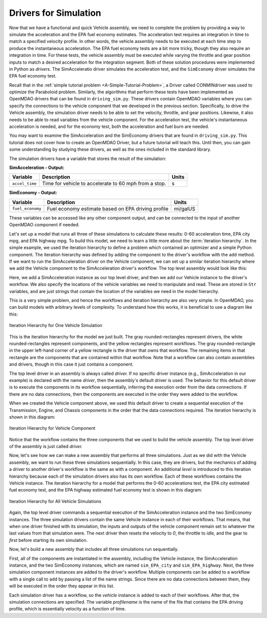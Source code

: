 .. index:: drivers

Drivers for Simulation
======================

Now that we have a functional and quick Vehicle assembly, we need to complete
the problem by providing a way to simulate the acceleration and the EPA fuel
economy estimates. The acceleration test requires an integration in time to
match a specified velocity profile. In other words, the vehicle assembly needs 
to be executed at each time step to produce the instantaneous acceleration.
The EPA fuel economy tests are a bit more tricky, though they also require an integration in
time. For these tests, the vehicle assembly must be executed while varying the throttle and
gear position inputs to match a desired acceleration for the integration
segment. Both of these solution procedures were implemented in Python as *drivers.* The
SimAcceleratio driver simulates the acceleration test, and the ``SimEconomy`` driver
simulates the EPA fuel economy test.

Recall that in the :ref:`simple tutorial problem <A-Simple-Tutorial-Problem>`, a Driver
called CONMINdriver was used to optimize the Paraboloid problem. Similarly, the algorithms
that perform these tests have been implemented as OpenMDAO drivers that can be found
in ``driving_sim.py``. These drivers contain OpenMDAO variables where you can specify
the connections to the vehicle component that we developed in the previous section.
Specifically, to drive the Vehicle assembly, the simulation driver needs to
be able to set the velocity, throttle, and gear positions. Likewise, it also needs to
be able to read variables from the vehicle component. For the acceleration test, the
vehicle's instantaneous acceleration is needed, and for the economy test, both the 
acceleration and fuel burn are needed.

You may want to examine the SimAcceleration and the SimEconomy drivers that are
found in ``driving_sim.py``. This tutorial does not cover how to create an OpenMDAO
Driver, but a future tutorial will teach this. Until then, you can gain some understanding
by studying these drivers, as well as the ones included in the standard library.

The simulation drivers have a variable that stores the result of the simulation:

**SimAcceleration - Output:**

=================  ===========================================  ========
Variable           Description                                  Units
=================  ===========================================  ========
``accel_time``     Time for vehicle to accelerate to 60 mph     s
                   from a stop.
=================  ===========================================  ========


**SimEconomy - Output:**

=================  ===========================================  ========
Variable           Description                                  Units
=================  ===========================================  ========
``fuel_economy``   Fuel economy estimate based on EPA           mi/galUS
                   driving profile
=================  ===========================================  ========

These variables can be accessed like any other component output, and can be connected to the 
input of another OpenMDAO component if needed.

Let's set up a model that runs all three of these simulations to calculate
these results: 0-60 acceleration time, EPA city mpg, and EPA highway mpg. To build this model, we need to learn a little more about the :term:`iteration hierarchy`. In
the simple example, we used the iteration hierarchy to define a problem which contained
an optimizer and a simple Python component. The iteration hierarchy was defined by adding
the component to the driver's workflow with the ``add`` method. If we want to run the
SimAcceleration driver on the  Vehicle  component, we can set up a similar iteration
hierarchy where we add the Vehicle component to the SimAcceleration driver's workflow. The
top level assembly would look like this:


.. testcode:: SingleSim

        from openmdao.main.api import Assembly
        from openmdao.examples.enginedesign.driving_sim import SimAcceleration
        from openmdao.examples.enginedesign.vehicle import Vehicle
        
        class VehicleSim(Assembly):
            """Optimization of a Vehicle."""
            
            def configure(self):
        
                # Create Vehicle instance
                self.add('vehicle', Vehicle())
                
                # Create 0-60 Acceleration Simulation instance
                self.add('driver', SimAcceleration())
                
                # Add vehicle to sim workflows.
                self.driver.workflow.add('vehicle')
            
                # Acceleration Sim setup
                self.driver.velocity_str = 'vehicle.velocity'
                self.driver.throttle_str = 'vehicle.throttle'
                self.driver.gear_str = 'vehicle.current_gear'
                self.driver.acceleration_str = 'vehicle.acceleration'
                self.driver.overspeed_str = 'vehicle.overspeed'
                
        if __name__ == "__main__": 
        
            my_sim = VehicleSim()
            my_sim.run()
            
            print "Time (0-60): ", my_sim.driver.accel_time

Here, we add a SimAcceleration instance as our top level driver, and then we add our Vehicle
instance to the driver's workflow. We also specify the locations of the vehicle variables we need
to manipulate and read. These are stored in ``Str`` variables, and are just strings that
contain the location of the variables we need in the model hierarchy.

This is a very simple problem, and hence the workflows and iteration hierarchy are also very
simple. In OpenMDAO, you can build models with arbitrary levels of complexity. To
understand how this works, it is beneficial to use a diagram like this:

.. figure:: Driver_Process_Definition3.png
   :align: center
   :alt: Diagram of process model showing the vehicle assembly, some simulation drivers, and the optimizer
   
   Iteration Hierarchy for One Vehicle Simulation

This is the iteration hierarchy for the model we just built. The gray rounded-rectangles represent
drivers, the white rounded-rectangles represent components, and the yellow rectangles represent
workflows. The gray rounded-rectangle in the upper left-hand corner of a yellow rectangle is the driver that
owns that workflow. The remaining items in that rectangle are the components that are contained
within that workflow. Note that a workflow can also contain assemblies and drivers, though in this
case it just contains a component.

The top level driver in an assembly is always called *driver.* If no specific
driver instance (e.g., SimAcceleration in our example) is declared with the
name `driver`, then the assembly's default driver is used. The behavior for
this default driver is to execute the components in its workflow sequentially,
inferring the execution order from the data connections. If there are no data
connections, then the components are executed in the order they were added to
the workflow.

When we created the Vehicle component above, we used this default driver to
create a sequential execution of the Transmission, Engine, and Chassis components
in the order that the data connections required. The iteration hierarchy is
shown in this diagram:

.. figure:: Driver_Process_Definition4.png
   :align: center
   :alt: Diagram of process model showing the vehicle assembly, some simulation drivers, and the optimizer
   
   Iteration Hierarchy for Vehicle Component

Notice that the workflow contains the three components that we used to build the vehicle
assembly. The top level driver of the assembly is just called `driver.`
   
Now, let's see how we can make a new assembly that performs all three simulations. Just
as we did with the Vehicle assembly, we want to run these three simulations
sequentially. In this case, they are drivers, but the mechanics of adding a driver
to another driver's workflow is the same as with a component. An additional `level`
is introduced to this iteration hierarchy because each of the simulation drivers
also has its own workflow. Each of these workflows contains the Vehicle instance. The
iteration hierarchy for a model that performs the 0-60 accelerations test, the EPA
city estimated fuel economy test, and the EPA highway estimated fuel economy test
is shown in this diagram:

.. figure:: Driver_Process_Definition2.png
   :align: center
   :alt: Diagram of process model showing the vehicle assembly, some simulation drivers, and the optimizer
   
   Iteration Hierarchy for All Vehicle Simulations

Again, the top level driver commands a sequential execution of the SimAcceleration instance and
the two SimEconomy instances. The three simulation drivers contain the same Vehicle instance in
each of their workflows. That means, that when one driver finished with its simulation, the inputs
and outputs of the vehicle component remain set to whatever the last values from that simulation
were. The next driver then resets the velocity to `0`, the throttle to `idle,` and the gear to `first`
before starting its own simulation. 

Now, let's build a new assembly that includes all three simulations run sequentially.

.. testcode:: ThreeSim

        from openmdao.main.api import Assembly
        from openmdao.examples.enginedesign.driving_sim import SimAcceleration, \
                                                               SimEconomy
        from openmdao.examples.enginedesign.vehicle import Vehicle
        
        class VehicleSim2(Assembly):
            """Optimization of a Vehicle."""
            
            def configure(self):
        
                # Create Vehicle instance
                self.add('vehicle', Vehicle())
                
                # Create Driving Simulation instances
                self.add('sim_acc', SimAcceleration())
                self.add('sim_EPA_city', SimEconomy())
                self.add('sim_EPA_highway', SimEconomy())
                
                # add Sims to default workflow
                self.driver.workflow.add(['sim_acc', 'sim_EPA_city', 'sim_EPA_highway'])
                
                # Add vehicle to sim workflows.
                self.sim_acc.workflow.add('vehicle')
                self.sim_EPA_city.workflow.add('vehicle')
                self.sim_EPA_highway.workflow.add('vehicle')
            
                # Acceleration Sim setup
                self.sim_acc.velocity_str = 'vehicle.velocity'
                self.sim_acc.throttle_str = 'vehicle.throttle'
                self.sim_acc.gear_str = 'vehicle.current_gear'
                self.sim_acc.acceleration_str = 'vehicle.acceleration'
                self.sim_acc.overspeed_str = 'vehicle.overspeed'
                
                # EPA City MPG Sim Setup
                self.sim_EPA_city.velocity_str = 'vehicle.velocity'
                self.sim_EPA_city.throttle_str = 'vehicle.throttle'
                self.sim_EPA_city.gear_str = 'vehicle.current_gear'
                self.sim_EPA_city.acceleration_str = 'vehicle.acceleration'
                self.sim_EPA_city.fuel_burn_str = 'vehicle.fuel_burn'
                self.sim_EPA_city.overspeed_str = 'vehicle.overspeed'
                self.sim_EPA_city.underspeed_str = 'vehicle.underspeed'
                self.sim_EPA_city.profilename = 'EPA-city.csv'
                
                # EPA Highway MPG Sim Setup
                self.sim_EPA_highway.velocity_str = 'vehicle.velocity'
                self.sim_EPA_highway.throttle_str = 'vehicle.throttle'
                self.sim_EPA_highway.gear_str = 'vehicle.current_gear'
                self.sim_EPA_highway.acceleration_str = 'vehicle.acceleration'
                self.sim_EPA_highway.fuel_burn_str = 'vehicle.fuel_burn'
                self.sim_EPA_highway.overspeed_str = 'vehicle.overspeed'
                self.sim_EPA_highway.underspeed_str = 'vehicle.underspeed'
                self.sim_EPA_highway.profilename = 'EPA-highway.csv'        
                        
        if __name__ == "__main__": 
        
            my_sim = VehicleSim2()
            my_sim.run()
            
            print "Time (0-60): ", my_sim.sim_acc.accel_time
            print "City MPG: ", my_sim.sim_EPA_city.fuel_economy
            print "Highway MPG: ", my_sim.sim_EPA_highway.fuel_economy
            
First, all of the components are instantiated in the assembly, including the Vehicle
instance, the SimAcceleration instance, and the two SimEconomy instances, which are named
``sim_EPA_city`` and ``sim_EPA_highway``. Next, the three simulation component instances
are added to the driver's workflow. Multiple components can be added to a workflow
with a single call to ``add`` by passing a list of the name strings. Since there are no
data connections between them, they will be executed in the order they appear in
this list.

Each simulation driver has a workflow, so the `vehicle` instance is added to each
of their workflows. After that, the simulation connections are specified. The variable
`profilename` is the name of the file that contains the EPA driving profile, which
is essentially velocity as a function of time.
